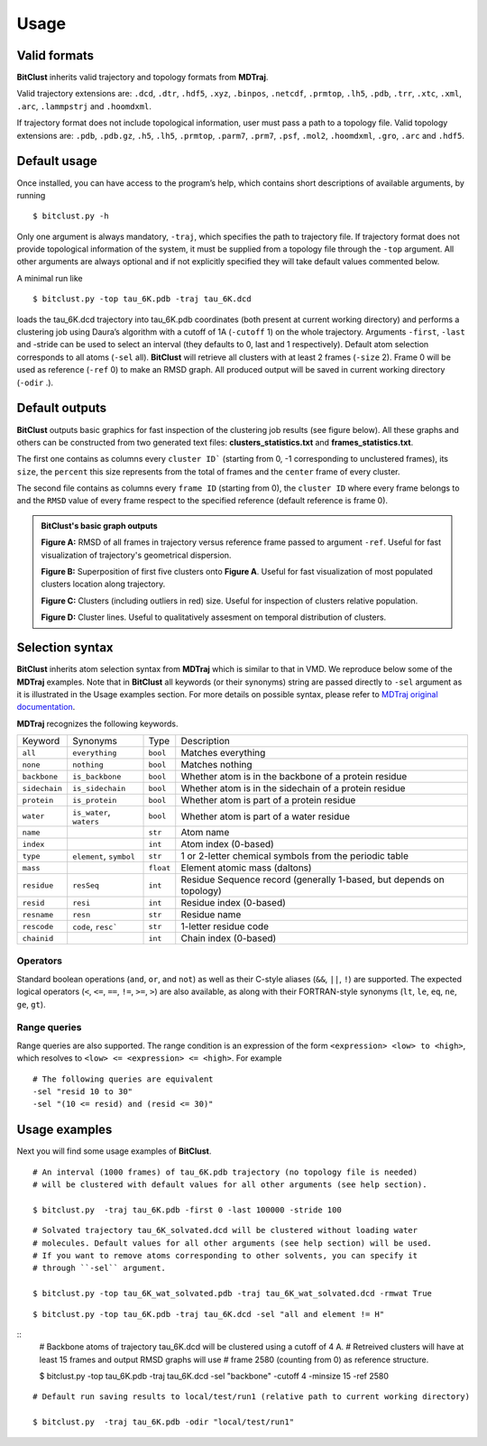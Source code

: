 Usage
=====

Valid formats 
-------------

**BitClust** inherits valid trajectory and topology formats from **MDTraj**.

Valid trajectory extensions are: ``.dcd``, ``.dtr``, ``.hdf5``, ``.xyz``, ``.binpos``,
``.netcdf``, ``.prmtop``, ``.lh5``, ``.pdb``, ``.trr``, ``.xtc``, ``.xml``,
``.arc``, ``.lammpstrj`` and ``.hoomdxml``.

If trajectory format does not include topological information, user must pass a
path to a topology file. Valid topology extensions are:  ``.pdb``, ``.pdb.gz``,
``.h5``, ``.lh5``, ``.prmtop``, ``.parm7``, ``.prm7``, ``.psf``, ``.mol2``,
``.hoomdxml``, ``.gro``, ``.arc`` and ``.hdf5``.


Default usage
-------------

Once installed, you can have access to the program’s help, which contains short
descriptions of available arguments, by running ::
 
 $ bitclust.py -h 

Only one argument is always mandatory, ``-traj``, which specifies the path to
trajectory file. If trajectory format does not provide topological information of
the system, it must be supplied from a topology file through the
``-top`` argument. All other arguments are always optional and if not explicitly
specified they will take default values commented below.
 
A minimal run like ::

 $ bitclust.py -top tau_6K.pdb -traj tau_6K.dcd 
 
loads the tau_6K.dcd trajectory into tau_6K.pdb coordinates (both present at
current working directory) and performs a clustering job using Daura’s algorithm
with a cutoff of 1A (``-cutoff`` 1) on the whole trajectory. Arguments ``-first``,
``-last`` and -stride can be used to select an interval (they defaults to 0,
last and 1 respectively). Default atom selection corresponds to all atoms
(``-sel`` all). **BitClust** will retrieve all clusters with at least 2 frames
(``-size`` 2). Frame 0 will be used as reference (``-ref`` 0)
to make an RMSD graph. All produced output will be saved in current working
directory (``-odir`` .).


Default outputs
---------------

**BitClust** outputs basic graphics for fast inspection of the clustering job
results (see figure below). All these graphs and others can be constructed from
two generated text files: **clusters_statistics.txt** and **frames_statistics.txt**.

The first one contains as columns every ``cluster ID``` (starting from 0,
-1 corresponding to unclustered frames), its ``size``, the ``percent`` this size
represents from the total of frames and the ``center`` frame of every cluster.

The second file contains as columns every ``frame ID`` (starting from 0),
the ``cluster ID`` where every frame belongs to and the ``RMSD`` value of every
frame respect to the specified reference (default reference is frame 0).


.. admonition :: **BitClust's** basic graph outputs
   
  **Figure A:** RMSD of all frames in trajectory versus reference frame passed
  to argument ``-ref``. Useful for fast visualization of trajectory's geometrical
  dispersion.

  **Figure B:** Superposition of first five clusters onto **Figure A**. Useful
  for fast visualization of most populated clusters location along trajectory.

  **Figure C:** Clusters (including outliers in red) size. Useful for inspection
  of clusters relative population.

  **Figure D:** Cluster lines. Useful to qualitatively assesment on temporal
  distribution of clusters.
  
.. figure :: /custom/outputs.png
   :align: center


Selection syntax
----------------
**BitClust** inherits atom selection syntax from **MDTraj** which is similar to that
in VMD. We reproduce below some of the **MDTraj** examples. Note that in **BitClust**
all keywords (or their synonyms) string are passed directly to ``-sel`` argument
as it is illustrated in the Usage examples section. For more details on possible
syntax, please refer to `MDTraj original documentation <http://mdtraj.org/1.9.0/atom_selection.html>`_.

**MDTraj** recognizes the following keywords.

=============    ========================   =========      ================================================================
Keyword          Synonyms                   Type           Description
-------------    ------------------------   ---------      ----------------------------------------------------------------
``all``          ``everything``             ``bool``       Matches everything
``none``         ``nothing``                ``bool``       Matches nothing
``backbone``     ``is_backbone``            ``bool``       Whether atom is in the backbone of a protein residue
``sidechain``    ``is_sidechain``           ``bool``       Whether atom is in the sidechain of a protein residue
``protein``      ``is_protein``             ``bool``       Whether atom is part of a protein residue
``water``        ``is_water``, ``waters``   ``bool``       Whether atom is part of a water residue
``name``                                    ``str``        Atom name
``index``                                   ``int``        Atom index (0-based)
``type``         ``element``, ``symbol``    ``str``        1 or 2-letter chemical symbols from the periodic table
``mass``                                    ``float``      Element atomic mass (daltons)
``residue``      ``resSeq``                 ``int``        Residue Sequence record (generally 1-based, but depends on topology)
``resid``        ``resi``                   ``int``        Residue index (0-based)
``resname``      ``resn``                   ``str``        Residue name
``rescode``      ``code``, ``resc```        ``str``        1-letter residue code
``chainid``                                 ``int``        Chain index (0-based)
=============    ========================   =========      ================================================================

Operators
~~~~~~~~~

Standard boolean operations (``and``, ``or``, and ``not``) as well as their
C-style aliases (``&&``, ``||``, ``!``) are supported. The expected logical
operators (``<``, ``<=``, ``==``, ``!=``, ``>=``, ``>``) are also available, as
along with their FORTRAN-style synonyms (``lt``, ``le``, ``eq``, ``ne``,
``ge``, ``gt``).

Range queries
~~~~~~~~~~~~~

Range queries are also supported. The range condition is an expression of
the form ``<expression> <low> to <high>``, which resolves to ``<low> <=
<expression> <= <high>``.  For example ::

    # The following queries are equivalent
    -sel "resid 10 to 30"
    -sel "(10 <= resid) and (resid <= 30)"


Usage examples
--------------

Next you will find some usage examples of **BitClust**.

::

 # An interval (1000 frames) of tau_6K.pdb trajectory (no topology file is needed)
 # will be clustered with default values for all other arguments (see help section).
   
 $ bitclust.py  -traj tau_6K.pdb -first 0 -last 100000 -stride 100

::

 # Solvated trajectory tau_6K_solvated.dcd will be clustered without loading water
 # molecules. Default values for all other arguments (see help section) will be used.
 # If you want to remove atoms corresponding to other solvents, you can specify it
 # through ``-sel`` argument. 

 $ bitclust.py -top tau_6K_wat_solvated.pdb -traj tau_6K_wat_solvated.dcd -rmwat True


::

 $ bitclust.py -top tau_6K.pdb -traj tau_6K.dcd -sel "all and element != H"



::
 # Backbone atoms of trajectory tau_6K.dcd will be clustered using a cutoff of 4 A.
 # Retreived clusters will have at least 15 frames and output RMSD graphs will use
 # frame 2580 (counting from 0) as reference structure. 

 $ bitclust.py -top tau_6K.pdb -traj tau_6K.dcd -sel "backbone" -cutoff 4 -minsize 15 -ref 2580

::

 # Default run saving results to local/test/run1 (relative path to current working directory)

 $ bitclust.py  -traj tau_6K.pdb -odir "local/test/run1"

